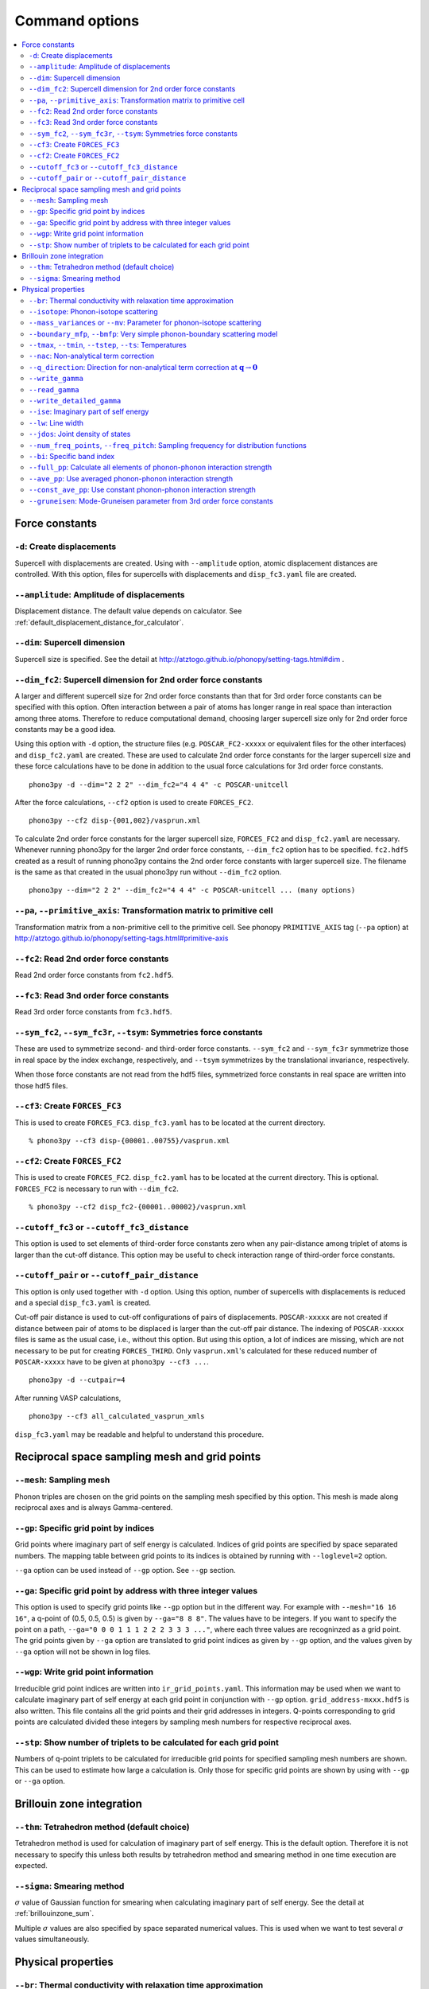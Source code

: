 .. _command_options:

Command options
===============

.. contents::
   :depth: 2
   :local:

Force constants
----------------

.. _create_displacements_option:

``-d``: Create displacements
~~~~~~~~~~~~~~~~~~~~~~~~~~~~

Supercell with displacements are created. Using with ``--amplitude``
option, atomic displacement distances are controlled. With this
option, files for supercells with displacements and ``disp_fc3.yaml``
file are created.

``--amplitude``: Amplitude of displacements
~~~~~~~~~~~~~~~~~~~~~~~~~~~~~~~~~~~~~~~~~~~

Displacement distance. The default value depends on calculator. See
:ref:`default_displacement_distance_for_calculator`.

``--dim``: Supercell dimension
~~~~~~~~~~~~~~~~~~~~~~~~~~~~~~

Supercell size is specified. See the
detail at http://atztogo.github.io/phonopy/setting-tags.html#dim .

.. _dim_fc2_option:

``--dim_fc2``: Supercell dimension for 2nd order force constants
~~~~~~~~~~~~~~~~~~~~~~~~~~~~~~~~~~~~~~~~~~~~~~~~~~~~~~~~~~~~~~~~

A larger and different supercell size for 2nd order force constants
than that for 3rd order force constants can be specified with this
option. Often interaction between a pair of atoms has longer range in
real space than interaction among three atoms. Therefore to reduce
computational demand, choosing larger supercell size only for 2nd
order force constants may be a good idea.

Using this option with ``-d`` option, the structure files
(e.g. ``POSCAR_FC2-xxxxx`` or equivalent files for the other
interfaces) and ``disp_fc2.yaml`` are created. These are used to
calculate 2nd order force constants for the larger supercell size and
these force calculations have to be done in addition to the usual
force calculations for 3rd order force constants. 

::

   phono3py -d --dim="2 2 2" --dim_fc2="4 4 4" -c POSCAR-unitcell

After the force calculations, ``--cf2`` option is used to create
``FORCES_FC2``.

::

   phono3py --cf2 disp-{001,002}/vasprun.xml

To calculate 2nd order force constants for the larger supercell size,
``FORCES_FC2`` and ``disp_fc2.yaml`` are necessary. Whenever running
phono3py for the larger 2nd order force constants, ``--dim_fc2``
option has to be specified. ``fc2.hdf5`` created as a result of
running phono3py contains the 2nd order force constants with
larger supercell size. The filename is the same as that created in the
usual phono3py run without ``--dim_fc2`` option.

::

   phono3py --dim="2 2 2" --dim_fc2="4 4 4" -c POSCAR-unitcell ... (many options)

``--pa``, ``--primitive_axis``: Transformation matrix to primitive cell
~~~~~~~~~~~~~~~~~~~~~~~~~~~~~~~~~~~~~~~~~~~~~~~~~~~~~~~~~~~~~~~~~~~~~~~

Transformation matrix from a non-primitive cell to the primitive
cell. See phonopy ``PRIMITIVE_AXIS`` tag (``--pa`` option) at
http://atztogo.github.io/phonopy/setting-tags.html#primitive-axis

``--fc2``: Read 2nd order force constants
~~~~~~~~~~~~~~~~~~~~~~~~~~~~~~~~~~~~~~~~~

Read 2nd order force constants from ``fc2.hdf5``.

``--fc3``: Read 3nd order force constants
~~~~~~~~~~~~~~~~~~~~~~~~~~~~~~~~~~~~~~~~~

Read 3rd order force constants from ``fc3.hdf5``.

``--sym_fc2``, ``--sym_fc3r``, ``--tsym``: Symmetries force constants
~~~~~~~~~~~~~~~~~~~~~~~~~~~~~~~~~~~~~~~~~~~~~~~~~~~~~~~~~~~~~~~~~~~~~

These are used to symmetrize second- and third-order force
constants. ``--sym_fc2`` and ``--sym_fc3r`` symmetrize those in real
space by the index exchange, respectively, and ``--tsym`` symmetrizes
by the translational invariance, respectively.

..
   ``--sym_fc3q`` symmetrizes third-order force constants in normal
   coordinates by the index exchange.

When those force constants are not read from the hdf5 files,
symmetrized force constants in real space are written into those hdf5
files.

``--cf3``: Create ``FORCES_FC3``
~~~~~~~~~~~~~~~~~~~~~~~~~~~~~~~~~

This is used to create ``FORCES_FC3``. ``disp_fc3.yaml`` has to be
located at the current directory.

::

   % phono3py --cf3 disp-{00001..00755}/vasprun.xml

.. _cf2_option:

``--cf2``: Create ``FORCES_FC2``
~~~~~~~~~~~~~~~~~~~~~~~~~~~~~~~~~

This is used to create ``FORCES_FC2``. ``disp_fc2.yaml`` has to be
located at the current directory. This is
optional. ``FORCES_FC2`` is necessary to run with ``--dim_fc2``. 

::

   % phono3py --cf2 disp_fc2-{00001..00002}/vasprun.xml

``--cutoff_fc3`` or ``--cutoff_fc3_distance``
~~~~~~~~~~~~~~~~~~~~~~~~~~~~~~~~~~~~~~~~~~~~~

This option is used to set elements of third-order force constants
zero when any pair-distance among triplet of atoms is larger than the
cut-off distance. This option may be useful to check interaction range
of third-order force constants.

``--cutoff_pair`` or ``--cutoff_pair_distance``
~~~~~~~~~~~~~~~~~~~~~~~~~~~~~~~~~~~~~~~~~~~~~~~

This option is only used together with ``-d`` option. Using this
option, number of supercells with displacements is reduced and a
special ``disp_fc3.yaml`` is created.

Cut-off pair distance is used to cut-off configurations of pairs of
displacements. ``POSCAR-xxxxx`` are not created if distance between
pair of atoms to be displaced is larger than the cut-off pair
distance. The indexing of ``POSCAR-xxxxx`` files is same as the usual
case, i.e., without this option. But using this option, a lot of
indices are missing, which are not necessary to be put for creating
``FORCES_THIRD``. Only ``vasprun.xml``'s calculated for these
reduced number of ``POSCAR-xxxxx`` have to be given at ``phono3py --cf3
...``.

::

   phono3py -d --cutpair=4

After running VASP calculations,

::

   phono3py --cf3 all_calculated_vasprun_xmls

``disp_fc3.yaml`` may be readable and helpful to understand this
procedure.

Reciprocal space sampling mesh and grid points
-----------------------------------------------

``--mesh``: Sampling mesh
~~~~~~~~~~~~~~~~~~~~~~~~~

Phonon triples are chosen on the grid points on the sampling mesh
specified by this option. This mesh is made along reciprocal
axes and is always Gamma-centered.

..
   ``--md``
   ~~~~~~~~~

   Divisors of mesh numbers. Another sampling mesh is used to calculate
   phonon lifetimes. :math:`8\times 8\times 8` mesh is used for the
   calculation of phonon lifetimes when it is specified, e.g.,
   ``--mesh="11 11 11" --md="2 2 2"``.

``--gp``: Specific grid point by indices
~~~~~~~~~~~~~~~~~~~~~~~~~~~~~~~~~~~~~~~~~

Grid points where imaginary part of self energy is calculated. Indices
of grid points are specified by space separated numbers. The mapping
table between grid points to its indices is obtained by running with
``--loglevel=2`` option.

``--ga`` option can be used instead of ``--gp`` option. See ``--gp``
section.

``--ga``: Specific grid point by address with three integer values
~~~~~~~~~~~~~~~~~~~~~~~~~~~~~~~~~~~~~~~~~~~~~~~~~~~~~~~~~~~~~~~~~~

This option is used to specify grid points like ``--gp`` option but in
the different way. For example with ``--mesh="16 16 16"``, a q-point
of (0.5, 0.5, 0.5) is given by ``--ga="8 8 8"``. The values have to be
integers. If you want to specify the point on a path, ``--ga="0 0 0 1
1 1 2 2 2 3 3 3 ..."``, where each three values are recogninzed as a
grid point. The grid points given by ``--ga`` option are translated to
grid point indices as given by ``--gp`` option, and the values given
by ``--ga`` option will not be shown in log files.

``--wgp``: Write grid point information
~~~~~~~~~~~~~~~~~~~~~~~~~~~~~~~~~~~~~~~~

Irreducible grid point indices are written into
``ir_grid_points.yaml``. This information may be used when we want to
calculate imaginary part of self energy at each grid point in
conjunction with ``--gp`` option. ``grid_address-mxxx.hdf5`` is also
written. This file contains all the grid points and their grid
addresses in integers. Q-points corresponding to grid points are
calculated divided these integers by sampling mesh numbers for
respective reciprocal axes.

``--stp``: Show number of triplets to be calculated for each grid point
~~~~~~~~~~~~~~~~~~~~~~~~~~~~~~~~~~~~~~~~~~~~~~~~~~~~~~~~~~~~~~~~~~~~~~~~

Numbers of q-point triplets to be calculated for irreducible grid
points for specified sampling mesh numbers are shown. This can be used
to estimate how large a calculation is. Only those for specific grid
points are shown by using with ``--gp`` or ``--ga`` option.

Brillouin zone integration
---------------------------

``--thm``: Tetrahedron method (default choice)
~~~~~~~~~~~~~~~~~~~~~~~~~~~~~~~~~~~~~~~~~~~~~~~

Tetrahedron method is used for calculation of imaginary part of self
energy. This is the default option. Therefore it is not necessary to
specify this unless both results by tetrahedron method and
smearing method in one time execution are expected.

``--sigma``: Smearing method
~~~~~~~~~~~~~~~~~~~~~~~~~~~~~

:math:`\sigma` value of Gaussian function for smearing when
calculating imaginary part of self energy. See the detail at
:ref:`brillouinzone_sum`.

Multiple :math:`\sigma` values are also specified by space separated
numerical values. This is used when we want to test several
:math:`\sigma` values simultaneously.

Physical properties
--------------------

``--br``: Thermal conductivity with relaxation time approximation
~~~~~~~~~~~~~~~~~~~~~~~~~~~~~~~~~~~~~~~~~~~~~~~~~~~~~~~~~~~~~~~~~~

Run calculation of lattice thermal conductivity tensor with the single
mode relaxation time approximation (RTA) and linearized phonon
Boltzmann equation. Without specifying ``--gp`` (or ``--ga``) option,
all necessary phonon lifetime calculations for grid points are
sequentially executed and then thermal conductivity is calculated
under RTA. The thermal conductivity and many related properties are
written into ``kappa-mxxx.hdf5``. 

With ``--gp`` (or ``--ga``) option,
phonon lifetimes on the specified grid points are calculated. To save
the results, ``--write_gamma`` option has to be specified and the
physical properties belonging to the grid
points are written into ``kappa-mxxx-gx.hdf5``.

``--isotope``: Phonon-isotope scattering
~~~~~~~~~~~~~~~~~~~~~~~~~~~~~~~~~~~~~~~~~

Phonon-isotope scattering is calculated.. Mass variance parameters are
read from database of the natural abundance data for elements, which
refers Laeter *et al.*, Pure Appl. Chem., **75**, 683
(2003)

::

   % phono3py --dim="3 3 2" -v --mesh="32 32 20" -c POSCAR-unitcell --br --isotope

``--mass_variances`` or ``--mv``: Parameter for phonon-isotope scattering
~~~~~~~~~~~~~~~~~~~~~~~~~~~~~~~~~~~~~~~~~~~~~~~~~~~~~~~~~~~~~~~~~~~~~~~~~~

This option is used to include isotope effect by reading specified
mass variance parameters. For example of GaN, this may be set like
``--mv="1.97e-4 1.97e-4 0 0"``. The number of elements has to
correspond to the number of atoms in the primitive cell.

Isotope effect to thermal conductivity may be checked first running
without isotope calculation::

   % phono3py --dim="3 3 2" -v --mesh="32 32 20" -c POSCAR-unitcell --br

Then running with isotope calculation::

   % phono3py --dim="3 3 2" -v --mesh="32 32 20" -c POSCAR-unitcell --br \
     --read_gamma --mv="1.97e-4 1.97e-4 0 0"

In the result hdf5 file, currently isotope scattering strength is not
written out, i.e., ``gamma`` is still imaginary part of self energy of
ph-ph scattering.

``--boundary_mfp``, ``--bmfp``: Very simple phonon-boundary scattering model
~~~~~~~~~~~~~~~~~~~~~~~~~~~~~~~~~~~~~~~~~~~~~~~~~~~~~~~~~~~~~~~~~~~~~~~~~~~~~

A most simple boundary scattering treatment is
implemented. :math:`v_g/L` is just used as the scattering rate, where
:math:`v_g` is the group velocity and :math:`L` is the boundary mean
free path. The value is given in micrometre. The default value, 1
metre, is just used to avoid divergence of phonon lifetime and the
contribution to the thermal conducitivity is considered negligible.

.. _cf3_option:

``--tmax``, ``--tmin``, ``--tstep``, ``--ts``: Temperatures
~~~~~~~~~~~~~~~~~~~~~~~~~~~~~~~~~~~~~~~~~~~~~~~~~~~~~~~~~~~~

Temperatures at equal interval are specified by ``--tmax``,
``--tmin``, ``--tstep``. See phonopy ``TMAX``, ``TMIN``, ``TSTEP``
tags (``--tmax``, ``--tmin``, ``--tstep`` options) at
http://atztogo.github.io/phonopy/setting-tags.html#tprop-tmin-tmax-tstep .

::

   % phono3py --fc3 --fc2 --dim="2 2 2" -v --mesh="11 11 11" \
     -c POSCAR-unitcell --br --tmin=100 --tmax=1000 --tstep=50


Specific temperatures are given by ``--ts``.

::

   % phono3py --fc3 --fc2 --dim="2 2 2" -v --mesh="11 11 11" \
     -c POSCAR-unitcell --br --ts="200 300 400"

``--nac``: Non-analytical term correction
~~~~~~~~~~~~~~~~~~~~~~~~~~~~~~~~~~~~~~~~~~

Non-analytical term correction for harmonic phonons. Like as phonopy,
``BORN`` file has to be put on the same directory. Always the default
value of unit conversion factor is used even if it is written in the
first line of ``BORN`` file.

``--q_direction``: Direction for non-analytical term correction at :math:`\mathbf{q}\rightarrow \mathbf{0}`
~~~~~~~~~~~~~~~~~~~~~~~~~~~~~~~~~~~~~~~~~~~~~~~~~~~~~~~~~~~~~~~~~~~~~~~~~~~~~~~~~~~~~~~~~~~~~~~~~~~~~~~~~~~~~

This is used with ``--nac`` to specify the direction to polarize in
reciprocal space. See the detail at
http://atztogo.github.io/phonopy/setting-tags.html#q-direction .

.. _write_gamma_option:

``--write_gamma``
~~~~~~~~~~~~~~~~~

Imaginary parts of self energy at harmonic phonon frequencies
:math:`\Gamma_\lambda(\omega_\lambda) = 1/2\tau_\lambda` are written
into file in hdf5 format.  The result is written into
``kappa-mxxx-dx-gx.hdf5`` or ``kappa-mxxx-dx-gx-bx.hdf5`` with
``--bi`` option. With ``--sigma`` option, ``-sx`` is inserted in front
of ``.hdf5``.

``--read_gamma``
~~~~~~~~~~~~~~~~

Imaginary parts of self energy at harmonic phonon frequencies
:math:`\Gamma_\lambda(\omega_\lambda) = 1/2\tau_\lambda`
are read from ``kappa`` file in hdf5 format.  Initially the usual
result file of ``kappa-mxxx-dx(-sx).hdf5`` is searched. Unless it is
found, it tries to read ``kappa`` file for each grid point,
``kappa-mxxx-dx-gx(-sx).hdf5``. Then, similarly,
``kappa-mxxx-dx-gx(-sx).hdf5`` not found,
``kappa-mxxx-dx-gx-bx(-sx).hdf5`` files for band indices are searched.

.. _write_detailed_gamma_option:

``--write_detailed_gamma``
~~~~~~~~~~~~~~~~~~~~~~~~~~

Q-point triplet contributions to imaginary part of self energy are
written into ``gamma_detail-mxxx-gx-sx.hdf5`` file. This option is
only valid in calculation of imaginary part of self energy (``--ise``)
or linewidth (``--lw``) with ``--gp`` or ``--ga`` options.

In the output file in hdf5, following keys are used to extract the
detailed information.

============================= ===========================================================================================================================
gamma_detail for ``--ise``    (temperature, sampling frequency point, band1, band2, band3, symmetry reduced set of triplets at a grid point) in THz
gamma_detail for ``--lw``     (temperature, band1, band2, band3, symmetry reduced set of triplets at a grid point) in THz
mesh                          Numbers of sampling mesh along reciprocal axes.
frequency_point for ``--ise`` Sampling frequency points in THz, i.e., :math:`\omega` in :math:`\Gamma_\lambda(\omega)`
temperature                   Temperatures in K
triplet                       (symmetry reduced set of triplets at a grid point, 3), Triplets are given by the grid point indices (see below).
weight                        Weight of each triplet to imaginary part of self energy
============================= ===========================================================================================================================

Q-points corresponding to grid point indices are calculated from
grid addresses and sampling mesh numbers given in
``grid_address-mxxx.hdf5`` that is obtained by ``--wgp`` option. A
python script to obtain q-point triplets is shown below.

:: 

    import h5py
    import numpy as np
    
    f = h5py.File("gamma_detail-mxxx-gx-sx.hdf5")
    g = h5py.File("grid_address-mxxx.hdf5")
    grid_address = f['grid_address'][:]
    triplets = g['triplet'][:]
    mesh = f['mesh'][:]
    q = grid_address[triplets] / np.array(mesh, dtype='double')

Imaginary part of self energy or linewidth/2 is recovered by the
following script::

    import h5py
    import numpy as np
    
    f = h5py.File("gamma_detail-mxxx-gx-sx.hdf5")
    temp = 1 # index of temperature
    gamma_detail = f['gamma_detail'][:].sum(axis=-2).sum(axis=-2)
    weight = f['weight'][:]
    print np.dot(gamma_detail[temp], weight).sum(axis=-1) / gamma_detail.shape[-2]

..
   ``--write_amplitude``
   ~~~~~~~~~~~~~~~~~~~~~~

   Interaction strengths of triplets are written into file in hdf5
   format. This file can be huge and usually it is not recommended to
   write it out.

.. _ise_option:

``--ise``: Imaginary part of self energy
~~~~~~~~~~~~~~~~~~~~~~~~~~~~~~~~~~~~~~~~~
Imaginary part of self energy :math:`\Gamma_\lambda(\omega)` is
calculated with respect to :math:`\omega`. The output is written to
``gammas-mxxxx-gx-sx-tx-bx.dat`` in THz (without :math:`2\pi`).

::

   % phono3py --fc3 --fc2 --dim="2 2  2" --mesh="16 16 16" -c POSCAR-unitcell \
     --nac --q_direction="1 0 0" --gp=0 --ise --bi="4 5, 6"

.. _lw_option:

``--lw``: Line width
~~~~~~~~~~~~~~~~~~~~~

Linewidth :math:`2\Gamma_\lambda(\omega_\lambda)` is calculated with
respect to temperature. The output is written to
``linewidth-mxxxx-gx-sx-bx.dat`` in THz (without :math:`2\pi`).

::

   % phono3py --fc3 --fc2 --dim="2 2  2" --mesh="16 16 16" -c POSCAR-unitcell \
     --nac --q_direction="1 0 0" --gp=0 --lw --bi="4 5, 6"


.. _jdos_option:

``--jdos``: Joint density of states
~~~~~~~~~~~~~~~~~~~~~~~~~~~~~~~~~~~~

Two classes of joint density of states (JDOS) are calculated. The
result is written into ``jdos-mxxxxxx-gx.dat`` in THz (without
:math:`2\pi`). The first column is the frequency, and the second and
third columns are the values given as follows, respectively,

.. math::
   
   &D_2^{(1)}(\mathbf{q}, \omega) = \frac{1}{N}
   \sum_{\lambda_1,\lambda_2}
   \left[\delta(\omega+\omega_{\lambda_1}-\omega_{\lambda_2}) +
   \delta(\omega-\omega_{\lambda_1}+\omega_{\lambda_2}) \right], \\
   &D_2^{(2)}(\mathbf{q}, \omega) = \frac{1}{N}
   \sum_{\lambda_1,\lambda_2}\delta(\omega-\omega_{\lambda_1}
   -\omega_{\lambda_2}).

::

   % phono3py --fc2 --dim="2 2 2" -c POSCAR-unitcell --mesh="16 16 16" \
     --nac --jdos --ga="0 0 0  8 8 8"

When temperatures are specified, two classes of weighted JDOS are
calculated. The result is written into ``jdos-mxxxxxx-gx-txxx.dat``,
where ``txxx`` shows the temperature. The first column is the
frequency, and the second and third columns are the values given as
follows, respectively,

.. math::

   &N_2^{(1)}(\mathbf{q}, \omega) = \frac{1}{N}
   \sum_{\lambda'\lambda''} \Delta(-\mathbf{q}+\mathbf{q}'+\mathbf{q}'')
   (n_{\lambda'} - n_{\lambda''}) [ \delta( \omega + \omega_{\lambda'} -
   \omega_{\lambda''}) - \delta( \omega - \omega_{\lambda'} +
   \omega_{\lambda''})], \\
   &N_2^{(2)}(\mathbf{q}, \omega) = \frac{1}{N}
   \sum_{\lambda'\lambda''} \Delta(-\mathbf{q}+\mathbf{q}'+\mathbf{q}'')
   (n_{\lambda'}+ n_{\lambda''}+1) \delta( \omega - \omega_{\lambda'} -
   \omega_{\lambda''}).

::

   % phono3py --fc2 --dim="2 2 2" -c POSCAR-unitcell --mesh="16 16 16" \
     --nac --jdos --ga="0 0 0  8 8 8" --ts=300

``--num_freq_points``, ``--freq_pitch``: Sampling frequency for distribution functions
~~~~~~~~~~~~~~~~~~~~~~~~~~~~~~~~~~~~~~~~~~~~~~~~~~~~~~~~~~~~~~~~~~~~~~~~~~~~~~~~~~~~~~~

For spectrum like calculations of imaginary part of self energy and
JDOS, number of sampling frequency points is controlled by
``--num_freq_points`` or ``--freq_pitch``.

``--bi``: Specific band index
~~~~~~~~~~~~~~~~~~~~~~~~~~~~~~

Specify band indices. The output file name will be, e.g.,
``gammas-mxxxxxx-gxx-bx.dat`` where ``bxbx...`` shows the band indices
used to be averaged. The calculated values at indices separated by
space are averaged, and those separated by comma are separately
calculated.

::

   % phono3py --fc3 --fc2 --dim="2 2 2" --mesh="16 16 16" \
     -c POSCAR-unitcell --nac --gp="34" --bi="4 5, 6"

.. _full_pp_option:

``--full_pp``: Calculate all elements of phonon-phonon interaction strength
~~~~~~~~~~~~~~~~~~~~~~~~~~~~~~~~~~~~~~~~~~~~~~~~~~~~~~~~~~~~~~~~~~~~~~~~~~~~

After version 1.10.5, for RTA thermal conductivity calculation with
using the linear tetrahedron method, only necessary part of
phonon-phonon interaction strengh among phonons,
:math:`\bigl|\Phi_{-\lambda\lambda'\lambda''}\bigl|^2`, is
calculated due to delta functions in calculation of
:math:`\Gamma_\lambda(\omega)`,

.. math::

   \Gamma_\lambda(\omega) = \frac{18\pi}{\hbar^2}
    \sum_{\lambda' \lambda''}
    \bigl|\Phi_{-\lambda\lambda'\lambda''}\bigl|^2 
    \left\{(n_{\lambda'}+ n_{\lambda''}+1) 
     \delta(\omega-\omega_{\lambda'}-\omega_{\lambda''}) \right.
     + (n_{\lambda'}-n_{\lambda''})
    \left[\delta(\omega+\omega_{\lambda'}-\omega_{\lambda''})
   - \left. \delta(\omega-\omega_{\lambda'}+\omega_{\lambda''})
   \right]\right\}.

But specifying this option, full elements of phonon-phonon interaction
strengh among phonons are calculated and averaged phonon-phonon
interaction strength (:math:`P_{\mathbf{q}j}`) is also given.

``--ave_pp``: Use averaged phonon-phonon interaction strength
~~~~~~~~~~~~~~~~~~~~~~~~~~~~~~~~~~~~~~~~~~~~~~~~~~~~~~~~~~~~~~

Averaged phonon-phonon interaction strength (:math:`P_{\mathbf{q}j}`)
is used to calculate imaginary part of self energy in thermal
conductivity calculation. This option works
only when ``--read_gamma`` and ``--br`` options are activated where
the averaged phonon-phonon interaction that is read from
``kappa-mxxxxx.hdf5`` file is used if it exists in the file. Therefore the
averaged phonon-phonon interaction has to be stored before using this
option (see :ref:`full_pp_option`). The calculation result
**overwrites** ``kappa-mxxxxx.hdf5`` file. Therefore to use this
option together with ``-o`` option is strongly recommended.

First, run full conductivity calculation,

::

   % phono3py --dim="3 3 2" -v --mesh="32 32 20" -c POSCAR-unitcell --br

Then

::

   % phono3py --dim="3 3 2" -v --mesh="32 32 20" -c POSCAR-unitcell --br \
     --read_gamma --ave_pp -o ave_pp

``--const_ave_pp``: Use constant phonon-phonon interaction strength
~~~~~~~~~~~~~~~~~~~~~~~~~~~~~~~~~~~~~~~~~~~~~~~~~~~~~~~~~~~~~~~~~~~~

Averaged phonon-phonon interaction (:math:`P_{\mathbf{q}j}`) is
replaced by this constant value in thermal conductivity
calculation. This option works only when ``--br`` options are
activated. Therefore third-order force constants are not necessary to
input. The physical unit of the value is :math:`\text{eV}^2`.

::
   
   % phono3py --dim="3 3 2" -v --mesh="32 32 20" -c POSCAR-unitcell --br \
     --const_ave_pp=1e-10

``--gruneisen``: Mode-Gruneisen parameter from 3rd order force constants
~~~~~~~~~~~~~~~~~~~~~~~~~~~~~~~~~~~~~~~~~~~~~~~~~~~~~~~~~~~~~~~~~~~~~~~~~

Mode-Gruneisen-parameters are calculated from fc3.

Mesh sampling mode::

   % phono3py --fc3 --fc2 --dim="2 2 2" -v --mesh="16 16 16" 
     -c POSCAR-unitcell --nac --gruneisen

Band path mode::

   % phono3py --fc3 --fc2 --dim="2 2 2" -v \
     -c POSCAR-unitcell --nac --gruneisen --band="0 0 0  0 0 1/2"

